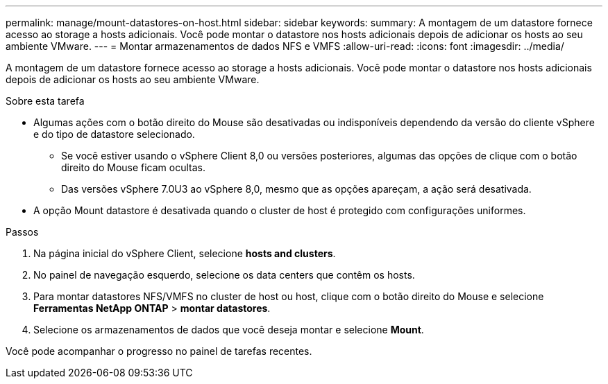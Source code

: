 ---
permalink: manage/mount-datastores-on-host.html 
sidebar: sidebar 
keywords:  
summary: A montagem de um datastore fornece acesso ao storage a hosts adicionais. Você pode montar o datastore nos hosts adicionais depois de adicionar os hosts ao seu ambiente VMware. 
---
= Montar armazenamentos de dados NFS e VMFS
:allow-uri-read: 
:icons: font
:imagesdir: ../media/


[role="lead"]
A montagem de um datastore fornece acesso ao storage a hosts adicionais. Você pode montar o datastore nos hosts adicionais depois de adicionar os hosts ao seu ambiente VMware.

.Sobre esta tarefa
* Algumas ações com o botão direito do Mouse são desativadas ou indisponíveis dependendo da versão do cliente vSphere e do tipo de datastore selecionado.
+
** Se você estiver usando o vSphere Client 8,0 ou versões posteriores, algumas das opções de clique com o botão direito do Mouse ficam ocultas.
** Das versões vSphere 7.0U3 ao vSphere 8,0, mesmo que as opções apareçam, a ação será desativada.


* A opção Mount datastore é desativada quando o cluster de host é protegido com configurações uniformes.


.Passos
. Na página inicial do vSphere Client, selecione *hosts and clusters*.
. No painel de navegação esquerdo, selecione os data centers que contêm os hosts.
. Para montar datastores NFS/VMFS no cluster de host ou host, clique com o botão direito do Mouse e selecione *Ferramentas NetApp ONTAP* > *montar datastores*.
. Selecione os armazenamentos de dados que você deseja montar e selecione *Mount*.


Você pode acompanhar o progresso no painel de tarefas recentes.
